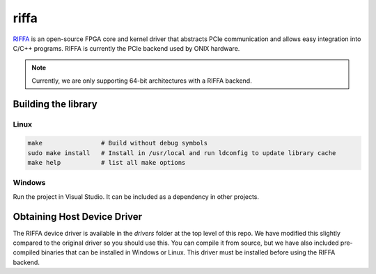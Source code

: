 .. _riffa:

riffa
#######################################
`RIFFA <https://github.com/KastnerRG/riffa>`__ is an open-source FPGA core and
kernel driver that abstracts PCIe communication and allows easy integration
into C/C++ programs. RIFFA is currently the PCIe backend used by ONIX hardware.

.. note:: Currently, we are only supporting 64-bit architectures with a RIFFA
    backend.

Building the library
---------------------------------------

Linux
=======================================

.. code::

    make                # Build without debug symbols
    sudo make install   # Install in /usr/local and run ldconfig to update library cache
    make help           # list all make options


Windows
=======================================
Run the project in Visual Studio. It can be included as a dependency in other
projects.

Obtaining Host Device Driver
---------------------------------------
The RIFFA device driver is available in the `drivers` folder at the top level
of this repo. We have modified this slightly compared to the original driver so
you should use this. You can compile it from source, but we have also included
pre-compiled binaries that can be installed in Windows or Linux. This driver
must be installed before using the RIFFA backend.
